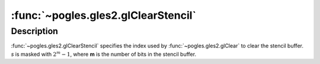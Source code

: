 :func:`~pogles.gles2.glClearStencil`
====================================

.. function:: pogles.gles2.glClearStencil(s)

    Specify the clear value for the stencil buffer.

    :param s: is the index used when the stencil buffer is cleared.  The
            initial value is 0.
    :type s: int


Description
-----------

:func:`~pogles.gles2.glClearStencil` specifies the index used by
:func:`~pogles.gles2.glClear` to clear the stencil buffer.  *s* is masked with
:math:`2^m - 1`, where **m** is the number of bits in the stencil buffer.
